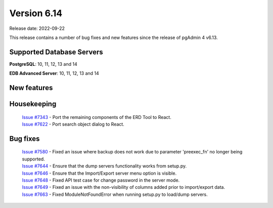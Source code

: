 ************
Version 6.14
************

Release date: 2022-09-22

This release contains a number of bug fixes and new features since the release of pgAdmin 4 v6.13.

Supported Database Servers
**************************
**PostgreSQL**: 10, 11, 12, 13 and 14

**EDB Advanced Server**: 10, 11, 12, 13 and 14

New features
************


Housekeeping
************

  | `Issue #7343 <https://redmine.postgresql.org/issues/7343>`_ -  Port the remaining components of the ERD Tool to React.
  | `Issue #7622 <https://redmine.postgresql.org/issues/7622>`_ -  Port search object dialog to React.

Bug fixes
*********

  | `Issue #7580 <https://redmine.postgresql.org/issues/7580>`_ -  Fixed an issue where backup does not work due to parameter 'preexec_fn' no longer being supported.
  | `Issue #7644 <https://redmine.postgresql.org/issues/7644>`_ -  Ensure that the dump servers functionality works from setup.py.
  | `Issue #7646 <https://redmine.postgresql.org/issues/7646>`_ -  Ensure that the Import/Export server menu option is visible.
  | `Issue #7648 <https://redmine.postgresql.org/issues/7648>`_ -  Fixed API test case for change password in the server mode.
  | `Issue #7649 <https://redmine.postgresql.org/issues/7649>`_ -  Fixed an issue with the non-visibility of columns added prior to import/export data.
  | `Issue #7663 <https://redmine.postgresql.org/issues/7663>`_ -  Fixed ModuleNotFoundError when running setup.py to load/dump servers.
